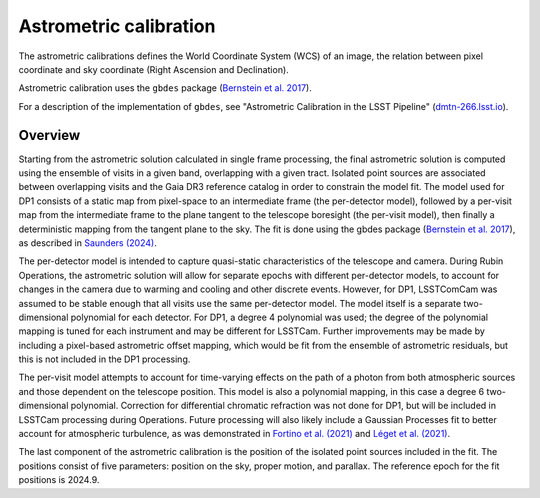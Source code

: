 .. _astrometric:

#######################
Astrometric calibration
#######################

The astrometric calibrations defines the World Coordinate System (WCS) of an image, the relation between pixel coordinate and sky coordinate (Right Ascension and Declination).

Astrometric calibration uses the ``gbdes`` package (`Bernstein et al. 2017 <https://ui.adsabs.harvard.edu/abs/2017PASP..129g4503B/abstract>`_).

For a description of the implementation of ``gbdes``, see "Astrometric Calibration in the LSST Pipeline" (`dmtn-266.lsst.io <https://dmtn-266.lsst.io/>`_).

Overview
========

Starting from the astrometric solution calculated in single frame processing, the final astrometric solution is computed using the ensemble of visits in a given band, overlapping with a given tract.
Isolated point sources are associated between overlapping visits and the Gaia DR3 reference catalog in order to constrain the model fit.
The model used for DP1 consists of a static map from pixel-space to an intermediate frame (the per-detector model), followed by a per-visit map from the intermediate frame to the plane tangent to the telescope boresight (the per-visit model), then finally a deterministic mapping from the tangent plane to the sky.
The fit is done using the gbdes package (`Bernstein et al. 2017 <https://ui.adsabs.harvard.edu/abs/2017PASP..129g4503B/abstract>`_), as described in `Saunders (2024) <https://dmtn-266.lsst.io/>`_.

The per-detector model is intended to capture quasi-static characteristics of the telescope and camera.
During Rubin Operations, the astrometric solution will allow for separate epochs with different per-detector models, to account for changes in the camera due to warming and cooling and other discrete events.
However, for DP1, LSSTComCam was assumed to be stable enough that all visits use the same per-detector model.
The model itself is a separate two-dimensional polynomial for each detector.
For DP1, a degree 4 polynomial was used; the degree of the polynomial mapping is tuned for each instrument and may be different for LSSTCam.
Further improvements may be made by including a pixel-based astrometric offset mapping, which would be fit from the ensemble of astrometric residuals, but this is not included in the DP1 processing.

The per-visit model attempts to account for time-varying effects on the path of a photon from both atmospheric sources and those dependent on the telescope position.
This model is also a polynomial mapping, in this case a degree 6 two-dimensional polynomial.
Correction for differential chromatic refraction was not done for DP1, but will be included in LSSTCam processing during Operations.
Future processing will also likely include a Gaussian Processes fit to better account for atmospheric turbulence, as was demonstrated in `Fortino et al. (2021) <https://ui.adsabs.harvard.edu/abs/2021AJ....162..106F/abstract>`_ and `Léget et al. (2021) <https://ui.adsabs.harvard.edu/abs/2021A%26A...650A..81L/abstract>`_.

The last component of the astrometric calibration is the position of the isolated point sources included in the fit.
The positions consist of five parameters: position on the sky, proper motion, and parallax. The reference epoch for the fit positions is 2024.9.
